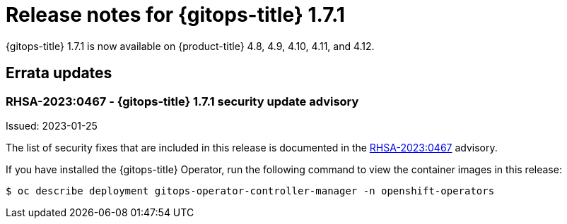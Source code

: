 // Module included in the following assembly:
//
// * gitops/gitops-release-notes.adoc
:_content-type: REFERENCE

[id="gitops-release-notes-1-7-1_{context}"]
= Release notes for {gitops-title} 1.7.1

{gitops-title} 1.7.1 is now available on {product-title} 4.8, 4.9, 4.10, 4.11, and 4.12.

[id="errata-updates-1-7-1_{context}"]
== Errata updates

=== RHSA-2023:0467 - {gitops-title} 1.7.1 security update advisory 

Issued: 2023-01-25

The list of security fixes that are included in this release is documented in the link:https://access.redhat.com/errata/RHSA-2023:0467[RHSA-2023:0467] advisory. 

If you have installed the {gitops-title} Operator, run the following command to view the container images in this release:

[source,terminal]
----
$ oc describe deployment gitops-operator-controller-manager -n openshift-operators
----
